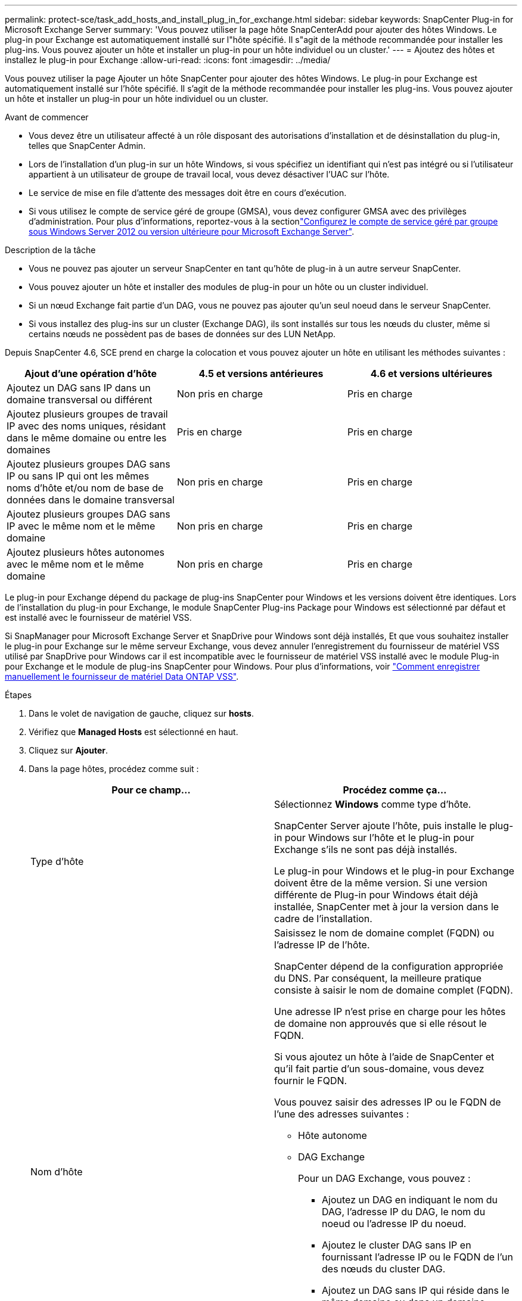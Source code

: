 ---
permalink: protect-sce/task_add_hosts_and_install_plug_in_for_exchange.html 
sidebar: sidebar 
keywords: SnapCenter Plug-in for Microsoft Exchange Server 
summary: 'Vous pouvez utiliser la page hôte SnapCenterAdd pour ajouter des hôtes Windows. Le plug-in pour Exchange est automatiquement installé sur l"hôte spécifié. Il s"agit de la méthode recommandée pour installer les plug-ins. Vous pouvez ajouter un hôte et installer un plug-in pour un hôte individuel ou un cluster.' 
---
= Ajoutez des hôtes et installez le plug-in pour Exchange
:allow-uri-read: 
:icons: font
:imagesdir: ../media/


[role="lead"]
Vous pouvez utiliser la page Ajouter un hôte SnapCenter pour ajouter des hôtes Windows. Le plug-in pour Exchange est automatiquement installé sur l'hôte spécifié. Il s'agit de la méthode recommandée pour installer les plug-ins. Vous pouvez ajouter un hôte et installer un plug-in pour un hôte individuel ou un cluster.

.Avant de commencer
* Vous devez être un utilisateur affecté à un rôle disposant des autorisations d'installation et de désinstallation du plug-in, telles que SnapCenter Admin.
* Lors de l'installation d'un plug-in sur un hôte Windows, si vous spécifiez un identifiant qui n'est pas intégré ou si l'utilisateur appartient à un utilisateur de groupe de travail local, vous devez désactiver l'UAC sur l'hôte.
* Le service de mise en file d'attente des messages doit être en cours d'exécution.
* Si vous utilisez le compte de service géré de groupe (GMSA), vous devez configurer GMSA avec des privilèges d'administration. Pour plus d'informations, reportez-vous à la sectionlink:task_configure_gMSA_on_windows_server_2012_or_later.html["Configurez le compte de service géré par groupe sous Windows Server 2012 ou version ultérieure pour Microsoft Exchange Server"^].


.Description de la tâche
* Vous ne pouvez pas ajouter un serveur SnapCenter en tant qu'hôte de plug-in à un autre serveur SnapCenter.
* Vous pouvez ajouter un hôte et installer des modules de plug-in pour un hôte ou un cluster individuel.
* Si un nœud Exchange fait partie d'un DAG, vous ne pouvez pas ajouter qu'un seul noeud dans le serveur SnapCenter.
* Si vous installez des plug-ins sur un cluster (Exchange DAG), ils sont installés sur tous les nœuds du cluster, même si certains nœuds ne possèdent pas de bases de données sur des LUN NetApp.


Depuis SnapCenter 4.6, SCE prend en charge la colocation et vous pouvez ajouter un hôte en utilisant les méthodes suivantes :

|===
| Ajout d'une opération d'hôte | 4.5 et versions antérieures | 4.6 et versions ultérieures 


| Ajoutez un DAG sans IP dans un domaine transversal ou différent | Non pris en charge | Pris en charge 


| Ajoutez plusieurs groupes de travail IP avec des noms uniques, résidant dans le même domaine ou entre les domaines | Pris en charge | Pris en charge 


| Ajoutez plusieurs groupes DAG sans IP ou sans IP qui ont les mêmes noms d'hôte et/ou nom de base de données dans le domaine transversal | Non pris en charge | Pris en charge 


| Ajoutez plusieurs groupes DAG sans IP avec le même nom et le même domaine | Non pris en charge | Pris en charge 


| Ajoutez plusieurs hôtes autonomes avec le même nom et le même domaine | Non pris en charge | Pris en charge 
|===
Le plug-in pour Exchange dépend du package de plug-ins SnapCenter pour Windows et les versions doivent être identiques. Lors de l'installation du plug-in pour Exchange, le module SnapCenter Plug-ins Package pour Windows est sélectionné par défaut et est installé avec le fournisseur de matériel VSS.

Si SnapManager pour Microsoft Exchange Server et SnapDrive pour Windows sont déjà installés, Et que vous souhaitez installer le plug-in pour Exchange sur le même serveur Exchange, vous devez annuler l'enregistrement du fournisseur de matériel VSS utilisé par SnapDrive pour Windows car il est incompatible avec le fournisseur de matériel VSS installé avec le module Plug-in pour Exchange et le module de plug-ins SnapCenter pour Windows. Pour plus d'informations, voir https://kb.netapp.com/Advice_and_Troubleshooting/Data_Protection_and_Security/SnapCenter/How_to_manually_register_the_Data_ONTAP_VSS_Hardware_Provider["Comment enregistrer manuellement le fournisseur de matériel Data ONTAP VSS"].

.Étapes
. Dans le volet de navigation de gauche, cliquez sur *hosts*.
. Vérifiez que *Managed Hosts* est sélectionné en haut.
. Cliquez sur *Ajouter*.
. Dans la page hôtes, procédez comme suit :
+
|===
| Pour ce champ... | Procédez comme ça... 


 a| 
Type d'hôte
 a| 
Sélectionnez *Windows* comme type d'hôte.

SnapCenter Server ajoute l'hôte, puis installe le plug-in pour Windows sur l'hôte et le plug-in pour Exchange s'ils ne sont pas déjà installés.

Le plug-in pour Windows et le plug-in pour Exchange doivent être de la même version. Si une version différente de Plug-in pour Windows était déjà installée, SnapCenter met à jour la version dans le cadre de l'installation.



 a| 
Nom d'hôte
 a| 
Saisissez le nom de domaine complet (FQDN) ou l'adresse IP de l'hôte.

SnapCenter dépend de la configuration appropriée du DNS. Par conséquent, la meilleure pratique consiste à saisir le nom de domaine complet (FQDN).

Une adresse IP n'est prise en charge pour les hôtes de domaine non approuvés que si elle résout le FQDN.

Si vous ajoutez un hôte à l'aide de SnapCenter et qu'il fait partie d'un sous-domaine, vous devez fournir le FQDN.

Vous pouvez saisir des adresses IP ou le FQDN de l'une des adresses suivantes :

** Hôte autonome
** DAG Exchange
+
Pour un DAG Exchange, vous pouvez :

+
*** Ajoutez un DAG en indiquant le nom du DAG, l'adresse IP du DAG, le nom du noeud ou l'adresse IP du noeud.
*** Ajoutez le cluster DAG sans IP en fournissant l'adresse IP ou le FQDN de l'un des nœuds du cluster DAG.
*** Ajoutez un DAG sans IP qui réside dans le même domaine ou dans un domaine différent. Vous pouvez également ajouter plusieurs groupes de travail IP/IP moins avec le même nom, mais des domaines différents.





NOTE: Pour un hôte autonome ou un DAG Exchange (cross-domain ou même domaine), il est recommandé de fournir un FQDN ou l'adresse IP de l'hôte ou du DAG.



 a| 
Informations d'identification
 a| 
Sélectionnez le nom d'identification que vous avez créé ou créez les nouvelles informations d'identification.

Les informations d'identification doivent disposer de droits d'administration sur l'hôte distant. Pour plus d'informations, reportez-vous à la section informations sur la création d'informations d'identification.

Vous pouvez afficher des détails sur les informations d'identification en positionnant le curseur sur le nom d'identification que vous avez spécifié.


NOTE: Le mode d'authentification des informations d'identification est déterminé par le type d'hôte que vous spécifiez dans l'assistant Ajout d'hôte.

|===
. Dans la section Sélectionner les plug-ins à installer, sélectionnez les plug-ins à installer.
+
Lorsque vous sélectionnez Plug-in pour Exchange, le plug-in SnapCenter pour Microsoft SQL Server est automatiquement désélectionné. Microsoft recommande que SQL Server et Exchange Server ne soient pas installés sur le même système en raison de la quantité de mémoire utilisée et de toute autre utilisation des ressources requise par Exchange.

. (Facultatif) cliquez sur *plus d'options*.
+
|===
| Pour ce champ... | Procédez comme ça... 


 a| 
Port
 a| 
Conservez le numéro de port par défaut ou spécifiez le numéro de port.

Le numéro de port par défaut est 8145. Si le serveur SnapCenter a été installé sur un port personnalisé, ce numéro de port est affiché comme port par défaut.


NOTE: Si vous avez installé manuellement les plug-ins et spécifié un port personnalisé, vous devez spécifier le même port. Dans le cas contraire, l'opération échoue.



 a| 
Chemin d'installation
 a| 
Le chemin par défaut est `C:\Program Files\NetApp\SnapCenter`.

Vous pouvez éventuellement personnaliser le chemin.



 a| 
Ajoutez tous les hôtes dans le DAG
 a| 
Cochez cette case lorsque vous ajoutez un DAG.



 a| 
Ignorer les vérifications de préinstallation
 a| 
Cochez cette case si vous avez déjà installé les plug-ins manuellement et que vous ne souhaitez pas vérifier si l'hôte répond aux exigences d'installation du plug-in.



 a| 
Utilisez le compte de service géré de groupe (GMSA) pour exécuter les services du plug-in
 a| 
Cochez cette case si vous souhaitez utiliser le compte de service géré de groupe (GMSA) pour exécuter les services du plug-in.

Indiquez le nom GMSA dans le format suivant : _domainName\accountName$_.


NOTE: GMSA sera utilisé comme compte de service de connexion uniquement pour le plug-in SnapCenter pour Windows.

|===
. Cliquez sur *soumettre*.
+
Si vous n'avez pas coché la case Ignorer les contrôles préalables, l'hôte est validé pour déterminer s'il répond aux conditions requises pour installer le plug-in. Si la configuration minimale requise n'est pas respectée, les messages d'erreur ou d'avertissement appropriés s'affichent.

+
Si l'erreur est liée à l'espace disque ou à la RAM, vous pouvez mettre à jour le fichier web.config situé à `C:\Program Files\NetApp\SnapCenter` WebApp pour modifier les valeurs par défaut. Si l'erreur est liée à d'autres paramètres, vous devez corriger le problème.

+

NOTE: Dans une configuration HA, si vous mettez à jour le fichier web.config, vous devez le mettre à jour sur les deux nœuds.

. Surveillez la progression de l'installation.

